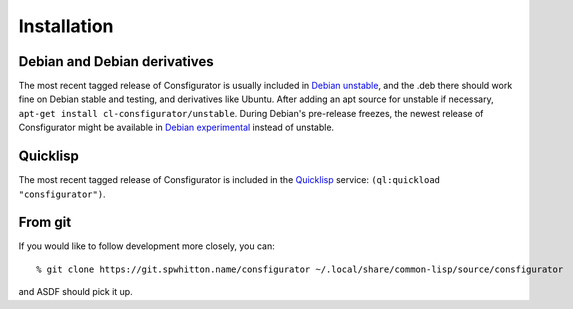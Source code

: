 .. _Installation:

Installation
============

Debian and Debian derivatives
-----------------------------

The most recent tagged release of Consfigurator is usually included in `Debian
unstable`_, and the .deb there should work fine on Debian stable and testing,
and derivatives like Ubuntu.  After adding an apt source for unstable if
necessary, ``apt-get install cl-consfigurator/unstable``.  During Debian's
pre-release freezes, the newest release of Consfigurator might be available in
`Debian experimental`_ instead of unstable.

.. _Debian unstable: https://www.debian.org/doc/manuals/debian-faq/choosing.en.html
.. _Debian experimental: https://wiki.debian.org/DebianExperimental

Quicklisp
---------

The most recent tagged release of Consfigurator is included in the
`Quicklisp`_ service: ``(ql:quickload "consfigurator")``.

.. _Quicklisp: https://www.quicklisp.org/

From git
--------

If you would like to follow development more closely, you can::

    % git clone https://git.spwhitton.name/consfigurator ~/.local/share/common-lisp/source/consfigurator

and ASDF should pick it up.
